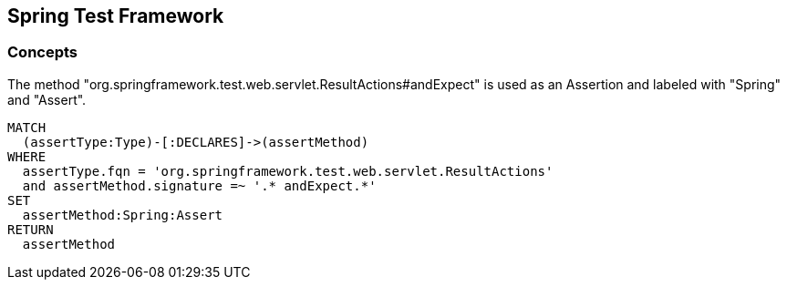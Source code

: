 == Spring Test Framework

=== Concepts

[[spring-test-web:Assert]]
[source,cypher,role=concept]
.The method "org.springframework.test.web.servlet.ResultActions#andExpect" is used as an Assertion and labeled with "Spring" and "Assert".
----
MATCH
  (assertType:Type)-[:DECLARES]->(assertMethod)
WHERE
  assertType.fqn = 'org.springframework.test.web.servlet.ResultActions'
  and assertMethod.signature =~ '.* andExpect.*'
SET
  assertMethod:Spring:Assert
RETURN
  assertMethod
----


